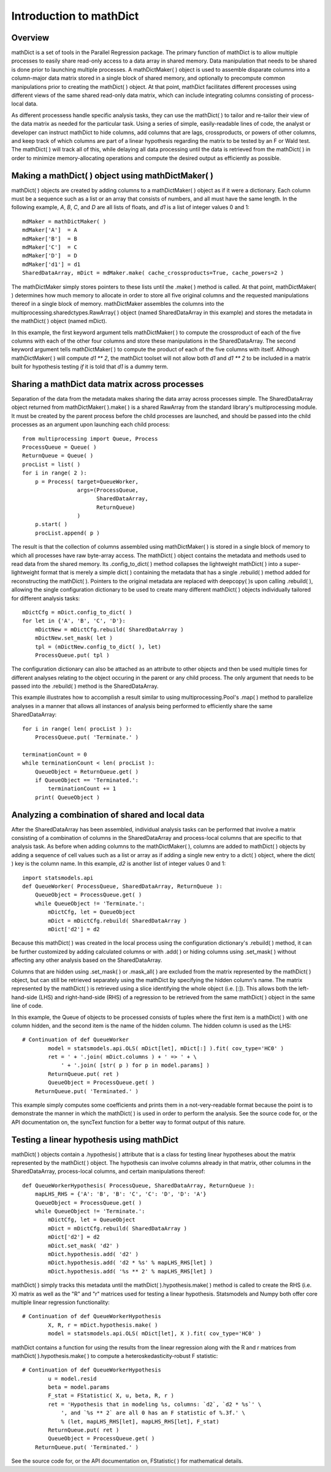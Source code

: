 Introduction to mathDict
========================

Overview
--------

mathDict is a set of tools in the Parallel Regression package.  The primary function of mathDict is to allow multiple processes to easily share read-only access to a data array in shared memory.  Data manipulation that needs to be shared is done prior to launching multiple processes.  A mathDictMaker( ) object is used to assemble disparate columns into a column-major data matrix stored in a single block of shared memory, and optionally to precompute common manipulations prior to creating the mathDict( ) object.  At that point, mathDict facilitates different processes using different views of the same shared read-only data matrix, which can include integrating columns consisting of process-local data.

As different processess handle specific analysis tasks, they can use the mathDict( ) to tailor and re-tailor their view of the data matrix as needed for the particular task.  Using a series of simple, easily-readable lines of code, the analyst or developer can instruct mathDict to hide columns, add columns that are lags, crossproducts, or powers of other columns, and keep track of which columns are part of a linear hypothesis regarding the matrix to be tested by an F or Wald test.  The mathDict( ) will track all of this, while delaying all data processing until the data is retrieved from the mathDict( ) in order to minimize memory-allocating operations and compute the desired output as efficiently as possible.

Making a mathDict( ) object using mathDictMaker( )
--------------------------------------------------

mathDict( ) objects are created by adding columns to a mathDictMaker( ) object as if it were a dictionary.  Each column must be a sequence such as a list or an array that consists of numbers, and all must have the same length.  In the following example, `A`, `B`, `C`, and `D` are all lists of floats, and `d1` is a list of integer values 0 and 1::

    mdMaker = mathDictMaker( )
    mdMaker['A']  = A
    mdMaker['B']  = B
    mdMaker['C']  = C
    mdMaker['D']  = D
    mdMaker['d1'] = d1
    SharedDataArray, mDict = mdMaker.make( cache_crossproducts=True, cache_powers=2 )

The mathDictMaker simply stores pointers to these lists until the .make( ) method is called.  At that point, mathDictMaker( ) determines how much memory to allocate in order to store all five original columns and the requested manipulations thereof in a single block of memory.  mathDictMaker assembles the columns into the multiprocessing.sharedctypes.RawArray( ) object (named SharedDataArray in this example) and stores the metadata in the mathDict( ) object (named mDict).

In this example, the first keyword argument tells mathDictMaker( ) to compute the crossproduct of each of the five columns with each of the other four columns and store these manipulations in the SharedDataArray.  The second keyword argument tells mathDictMaker( ) to compute the product of each of the five columns with itself.  Although mathDictMaker( ) will compute `d1 ** 2`, the mathDict toolset will not allow both `d1` and `d1 ** 2` to be included in a matrix built for hypothesis testing *if* it is told that `d1` is a dummy term.

Sharing a mathDict data matrix across processes
-----------------------------------------------

Separation of the data from the metadata makes sharing the data array across processes simple.  The SharedDataArray object returned from mathDictMaker( ).make( ) is a shared RawArray from the standard library's multiprocessing module.  It must be created by the parent process before the child processes are launched, and should be passed into the child processes as an argument upon launching each child process::

    from multiprocessing import Queue, Process
    ProcessQueue = Queue( )
    ReturnQueue = Queue( )
    procList = list( )
    for i in range( 2 ):
        p = Process( target=QueueWorker,
                     args=(ProcessQueue,
                           SharedDataArray,
                           ReturnQueue)
                     )
        p.start( )
        procList.append( p )

The result is that the collection of columns assembled using mathDictMaker( ) is stored in a single block of memory to which all processes have raw byte-array access.  The mathDict( ) object contains the metadata and methods used to read data from the shared memory.  Its .config_to_dict( ) method collapses the lightweight mathDict( ) into a super-lightweight format that is merely a simple dict( ) containing the metadata that has a single .rebuild( ) method added for reconstructing the mathDict( ).  Pointers to the original metadata are replaced with deepcopy( )s upon calling .rebuild( ), allowing the single configuration dictionary to be used to create many different mathDict( ) objects individually tailored for different analysis tasks::

    mDictCfg = mDict.config_to_dict( )
    for let in {'A', 'B', 'C', 'D'}:
        mDictNew = mDictCfg.rebuild( SharedDataArray )
        mDictNew.set_mask( let )
        tpl = (mDictNew.config_to_dict( ), let)
        ProcessQueue.put( tpl )

The configuration dictionary can also be attached as an attribute to other objects and then be used multiple times for different analyses relating to the object occuring in the parent or any child process.  The only argument that needs to be passed into the .rebuild( ) method is the SharedDataArray.

This example illustrates how to accomplish a result similar to using multiprocessing.Pool's .map( ) method to parallelize analyses in a manner that allows all instances of analysis being performed to efficiently share the same SharedDataArray::

    for i in range( len( procList ) ):
        ProcessQueue.put( 'Terminate.' )
        
    terminationCount = 0
    while terminationCount < len( procList ):
        QueueObject = ReturnQueue.get( )
        if QueueObject == 'Terminated.':
            terminationCount += 1
        print( QueueObject )

Analyzing a combination of shared and local data
------------------------------------------------

After the SharedDataArray has been assembled, individual analysis tasks can be performed that involve a matrix consisting of a combination of columns in the SharedDataArray and process-local columns that are specific to that analysis task.  As before when adding columns to the mathDictMaker( ), columns are added to mathDict( ) objects by adding a sequence of cell values such as a list or array as if adding a single new entry to a dict( ) object, where the dict( ) key is the column name.  In this example, `d2` is another list of integer values 0 and 1::

    import statsmodels.api
    def QueueWorker( ProcessQueue, SharedDataArray, ReturnQueue ):
        QueueObject = ProcessQueue.get( )
        while QueueObject != 'Terminate.':
            mDictCfg, let = QueueObject
            mDict = mDictCfg.rebuild( SharedDataArray )
            mDict['d2'] = d2

Because this mathDict( ) was created in the local process using the configuration dictionary's .rebuild( ) method, it can be further customized by adding calculated columns or with .add( ) or hiding columns using .set_mask( ) without affecting any other analysis based on the SharedDataArray.

Columns that are hidden using .set_mask( ) or .mask_all( ) are excluded from the matrix represented by the mathDict( ) object, but can still be retrieved separately using the mathDict by specifying the hidden column's name.  The matrix represented by the mathDict( ) is retrieved using a slice identifying the whole object (i.e. [:]).  This allows both the left-hand-side (LHS) and right-hand-side (RHS) of a regression to be retrieved from the same mathDict( ) object in the same line of code.

In this example, the Queue of objects to be processed consists of tuples where the first item is a mathDict( ) with one column hidden, and the second item is the name of the hidden column.  The hidden column is used as the LHS::

    # Continuation of def QueueWorker
            model = statsmodels.api.OLS( mDict[let], mDict[:] ).fit( cov_type='HC0' )
            ret = ' + '.join( mDict.columns ) + ' => ' + \
                ' + '.join( [str( p ) for p in model.params] )
            ReturnQueue.put( ret )
            QueueObject = ProcessQueue.get( )
        ReturnQueue.put( 'Terminated.' )

This example simply computes some coefficients and prints them in a not-very-readable format because the point is to demonstrate the manner in which the mathDict( ) is used in order to perform the analysis.  See the source code for, or the API documentation on, the syncText function for a better way to format output of this nature.

Testing a linear hypothesis using mathDict
------------------------------------------

mathDict( ) objects contain a .hypothesis( ) attribute that is a class for testing linear hypotheses about the matrix represented by the mathDict( ) object.  The hypothesis can involve columns already in that matrix, other columns in the SharedDataArray, process-local columns, and certain manipulations thereof::

    def QueueWorkerHypothesis( ProcessQueue, SharedDataArray, ReturnQueue ):
        mapLHS_RHS = {'A': 'B', 'B': 'C', 'C': 'D', 'D': 'A'}
        QueueObject = ProcessQueue.get( )
        while QueueObject != 'Terminate.':
            mDictCfg, let = QueueObject
            mDict = mDictCfg.rebuild( SharedDataArray )
            mDict['d2'] = d2
            mDict.set_mask( 'd2' )
            mDict.hypothesis.add( 'd2' )
            mDict.hypothesis.add( 'd2 * %s' % mapLHS_RHS[let] )
            mDict.hypothesis.add( '%s ** 2' % mapLHS_RHS[let] )

mathDict( ) simply tracks this metadata until the mathDict( ).hypothesis.make( ) method is called to create the RHS (i.e. X) matrix as well as the "R" and "r" matrices used for testing a linear hypothesis.  Statsmodels and Numpy both offer core multiple linear regression functionality::

    # Continuation of def QueueWorkerHypothesis
            X, R, r = mDict.hypothesis.make( )
            model = statsmodels.api.OLS( mDict[let], X ).fit( cov_type='HC0' )

mathDict contains a function for using the results from the linear regression along with the R and r matrices from mathDict( ).hypothesis.make( ) to compute a heteroskedasticity-robust F statistic::

    # Continuation of def QueueWorkerHypothesis
            u = model.resid
            beta = model.params
            F_stat = FStatistic( X, u, beta, R, r )
            ret = 'Hypothesis that in modeling %s, columns: `d2`, `d2 * %s`' \
                ', and `%s ** 2` are all 0 has an F statistic of %.3f.' \
                % (let, mapLHS_RHS[let], mapLHS_RHS[let], F_stat)
            ReturnQueue.put( ret )
            QueueObject = ProcessQueue.get( )
        ReturnQueue.put( 'Terminated.' )

See the source code for, or the API documentation on, FStatistic( ) for mathematical details.